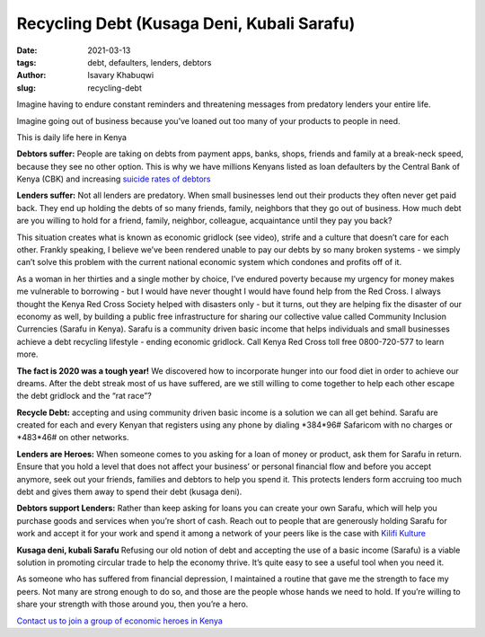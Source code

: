 .. _recycling_Isavary:

Recycling Debt (Kusaga Deni, Kubali Sarafu)
#############################################

:date: 2021-03-13
:tags: debt, defaulters, lenders, debtors
:author: Isavary Khabuqwi
:slug: recycling-debt

.. image:: /images/blog/recycling1.webp
    :align: left

Imagine having to endure constant reminders and threatening messages from predatory lenders your entire life.

Imagine going out of business because you’ve loaned out too many of your products to people in need.

This is daily life here in Kenya

**Debtors suffer:**  People are taking on debts from payment apps, banks, shops, friends and family at a break-neck speed, because they see no other option. This is why we have millions Kenyans listed as loan defaulters by the Central Bank of Kenya (CBK) and increasing `suicide rates of debtors <https://www.kenyans.co.ke/news/49839-cbk-steps-suicide-rates-rise-over-debts>`_

**Lenders suffer:** Not all lenders are predatory. When small businesses lend out their products they often never get paid back. They end up holding the debts of so many friends, family, neighbors that they go out of business. How much debt are you willing to hold for a friend, family, neighbor, colleague, acquaintance until they pay you back?

.. raw:: html

    <iframe width="360" height="203" src="https://www.youtube.com/embed/pptoX5HRkB8" title="YouTube video player" frameborder="0" allow="accelerometer; autoplay; clipboard-write; encrypted-media; gyroscope; picture-in-picture" allowfullscreen></iframe>

This situation creates what is known as economic gridlock (see video), strife and a culture that doesn’t care for each other. Frankly speaking, I believe we’ve been rendered unable to pay our debts by so many broken systems - we simply can’t solve this problem with the current national economic system which condones and profits off of it.

As a woman in her thirties and a single mother by choice, I’ve endured poverty because my urgency for money makes me vulnerable to borrowing - but I would have never thought I would have found help from the Red Cross. I always thought the Kenya Red Cross Society helped with disasters only - but it turns, out they are helping fix the disaster of our economy as well, by building a public free infrastructure for sharing our collective value called Community Inclusion Currencies (Sarafu in Kenya). Sarafu is a community driven basic income that helps individuals and small businesses achieve a debt recycling lifestyle - ending economic gridlock. Call Kenya Red Cross toll free 0800-720-577 to learn more.

**The fact is 2020 was a tough year!** We discovered how to incorporate hunger into our food diet in order to achieve our dreams. After the debt streak most of us have suffered, are we still willing to come together to help each other escape the debt gridlock and the “rat race”?

**Recycle Debt:** accepting and using community driven basic income is a solution we can all get behind. Sarafu are created for each and every Kenyan that registers using any phone by dialing \*384*96#\  Safaricom with no charges or \*483*46#\  on other networks.

**Lenders are Heroes:** When someone comes to you asking for a loan of money or product, ask them for Sarafu in return. Ensure that you hold a level that does not affect your business’ or personal financial flow and before you accept anymore, seek out your friends, families and debtors to help you spend it. This protects lenders form accruing too much debt and gives them away to spend their debt (kusaga deni).

**Debtors support Lenders:** Rather than keep asking for loans you can create your own Sarafu, which will help you purchase goods and services when you’re short of cash. Reach out to people that are generously holding Sarafu for work and accept it for your work and spend it among a network of your peers like is the case with `Kilifi Kulture <https://www.instagram.com/kilifikulture>`_

**Kusaga deni, kubali Sarafu** Refusing our old notion of debt and accepting the use of a basic income (Sarafu) is a viable solution in promoting circular trade to help the economy thrive. It’s quite easy to see a useful tool when you need it.

As someone who has suffered from financial depression, I maintained a routine that gave me the strength to face my peers. Not many are strong enough to do so, and those are the people whose hands we need to hold. If you’re willing to share your strength with those around you, then you’re a hero.

`Contact us to join a group of economic heroes in Kenya <https://www.grassrootseconomics.org/contact>`_


